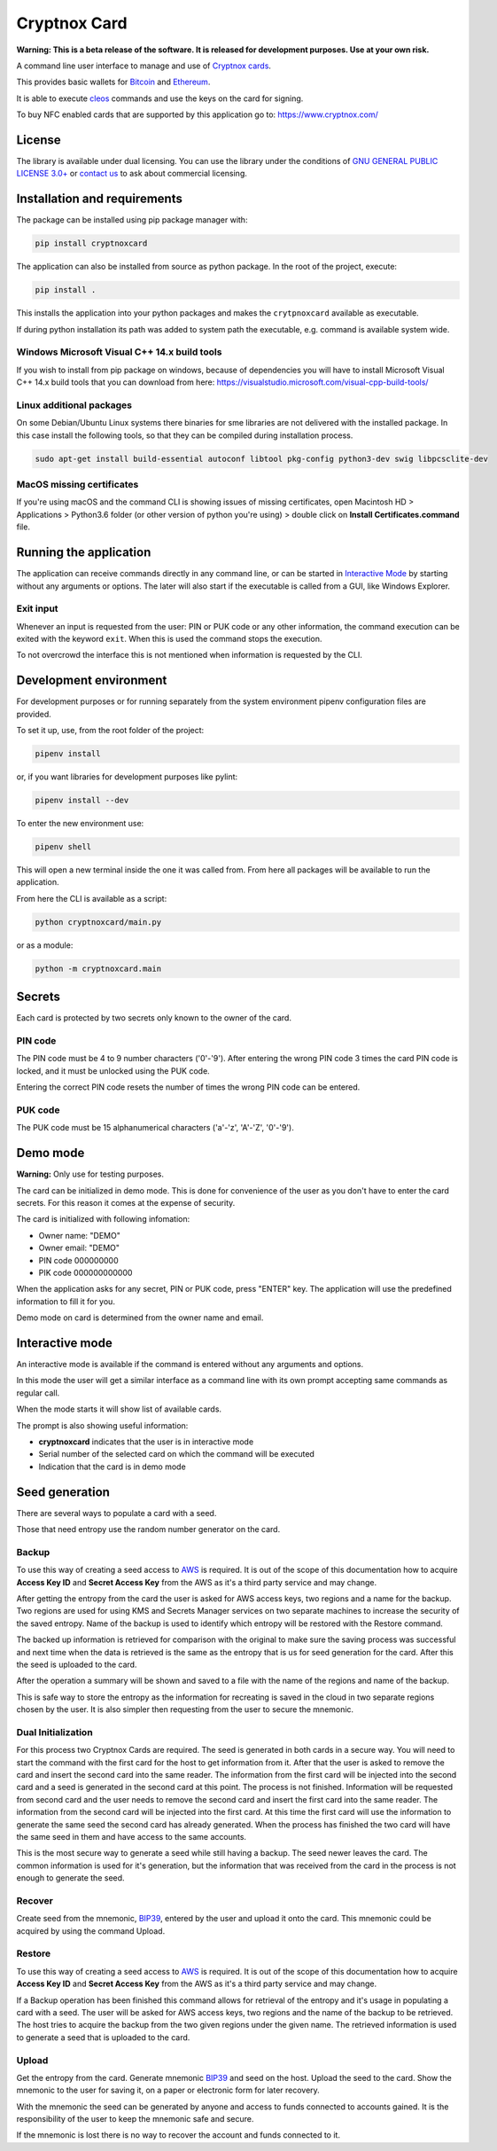 =============
Cryptnox Card
=============

.. image:: https://img.shields.io/pypi/v/cryptnoxcard
    :target: https://pypi.org/project/cryptnoxcard


**Warning: This is a beta release of the software.
It is released for development purposes.
Use at your own risk.**

A command line user interface to manage and use of `Cryptnox cards <https://www.cryptnox.com/>`_.

This provides basic wallets for `Bitcoin <https://bitcoin.org>`_ and
`Ethereum <https://ethereum.org>`_.

It is able to execute `cleos <https://eos.io/for-developers/build/cleos/>`_ commands and use
the keys on the card for signing.

To buy NFC enabled cards that are supported by this application go to:
`https://www.cryptnox.com/ <https://www.cryptnox.com/>`_

License
-------

The library is available under dual licensing. You can use the library under the
conditions of `GNU GENERAL PUBLIC LICENSE 3.0+ <https://www.gnu.org/licenses/gpl-3.0.en.html>`_
or `contact us <info@cryptnox.ch>`_ to ask about commercial licensing.

Installation and requirements
-----------------------------

The package can be installed using pip package manager with:

.. code-block:: bash

    pip install cryptnoxcard

The application can also be installed from source as python package.
In the root of the project, execute:

.. code-block:: bash

    pip install .

This installs the application into your python packages and makes the
``crytpnoxcard`` available as executable.

If during python installation its path was added to system path the executable,
e.g. command is available system wide.

Windows Microsoft Visual C++ 14.x build tools
^^^^^^^^^^^^^^^^^^^^^^^^^^^^^^^^^^^^^^^^^^^^^

If you wish to install from pip package on windows, because of dependencies you will
have to install Microsoft Visual C++ 14.x build tools that you can download from here:
`https://visualstudio.microsoft.com/visual-cpp-build-tools/ <https://visualstudio.microsoft.com/visual-cpp-build-tools/>`_

Linux additional packages
^^^^^^^^^^^^^^^^^^^^^^^^^

On some Debian/Ubuntu Linux systems there binaries for sme libraries are not
delivered with the installed package. In this case install the following tools,
so that they can be compiled during installation process.

.. code-block:: bash

    sudo apt-get install build-essential autoconf libtool pkg-config python3-dev swig libpcsclite-dev

MacOS missing certificates
^^^^^^^^^^^^^^^^^^^^^^^^^^

If you're using macOS and the command CLI is showing issues of missing certificates,
open Macintosh HD > Applications > Python3.6 folder (or other version of python you're using) >
double click on **Install Certificates.command** file.

Running the application
-----------------------

The application can receive commands directly in any command line, or can be started in
`Interactive Mode <#interactive-mode>`_ by starting without any arguments or options.
The later will also start if the executable is called from a GUI, like Windows Explorer.

Exit input
^^^^^^^^^^

Whenever an input is requested from the user: PIN or PUK code or any other information,
the command execution can be exited with the keyword ``exit``. When this is used the
command stops the execution.

To not overcrowd the interface this is not mentioned when information is requested by
the CLI.

Development environment
-----------------------

For development purposes or for running separately from the system environment
pipenv configuration files are provided.

To set it up, use, from the root folder of the project:

.. code-block:: bash

    pipenv install

or, if you want libraries for development purposes like pylint:

.. code-block:: bash

    pipenv install --dev

To enter the new environment use:

.. code-block:: bash

    pipenv shell

This will open a new terminal inside the one it was called from. From here all
packages will be available to run the application.

From here the CLI is available as a script:

.. code-block:: bash

    python cryptnoxcard/main.py

or as a module:

.. code-block:: bash

    python -m cryptnoxcard.main

Secrets
-------

Each card is protected by two secrets only known to the owner of the card.

PIN code
^^^^^^^^

The PIN code must be 4 to 9 number characters ('0'-'9').
After entering the wrong PIN code 3 times the card PIN code is
locked, and it must be unlocked using the PUK code.

Entering the correct PIN code resets the number of times the wrong PIN code
can be entered.

PUK code
^^^^^^^^

The PUK code must be 15 alphanumerical characters ('a'-'z', 'A'-'Z', '0'-'9').

Demo mode
---------

**Warning:** Only use for testing purposes.

The card can be initialized in demo mode. This is done for convenience of the
user as you don't have to enter the card secrets. For this reason it comes at
the expense of security.

The card is initialized with following infomation:


* Owner name: "DEMO"
* Owner email: "DEMO"
* PIN code 000000000
* PIK code 000000000000

When the application asks for any secret, PIN or PUK code, press "ENTER" key.
The application will use the predefined information to fill it for you.

Demo mode on card is determined from the owner name and email.

Interactive mode
----------------

An interactive mode is available if the command is entered without any arguments
and options.

In this mode the user will get a similar interface as a command line with its
own prompt accepting same commands as regular call.

When the mode starts it will show list of available cards.

The prompt is also showing useful information:


* **cryptnoxcard** indicates that the user is in interactive mode
* Serial number of the selected card on which the command will be executed
* Indication that the card is in demo mode

Seed generation
---------------

There are several ways to populate a card with a seed.

Those that need entropy use the random number generator on the card.


Backup
^^^^^^

To use this way of creating a seed access to `AWS <https://aws.amazon.com>`_ is required.
It is out of the scope of this documentation how to acquire **Access Key ID** and **Secret Access Key**
from the AWS as it's a third party service and may change.

After getting the entropy from the card the user is asked for AWS access keys, two regions and a
name for the backup. Two regions are used for using KMS and Secrets Manager services on two
separate machines to increase the security of the saved entropy. Name of the backup is used to
identify which entropy will be restored with the Restore command.

The backed up information is retrieved for comparison with the original to make sure the saving
process was successful and next time when the data is retrieved is the same as the entropy that is
us for seed generation for the card. After this the seed is uploaded to the card.

After the operation a summary will be shown and saved to a file with the name of the regions and
name of the backup.

This is safe way to store the entropy as the information for recreating is saved in the cloud in
two separate regions chosen by the user. It is also simpler then requesting from the user to secure
the mnemonic.

Dual Initialization
^^^^^^^^^^^^^^^^^^^

For this process two Cryptnox Cards are required. The seed is generated in both cards in a secure
way. You will need to start the command with the first card for the host to get information from it.
After that the user is asked to remove the card and insert the second card into the same reader.
The information from the first card will be injected into the second card and a seed is generated
in the second card at this point. The process is not finished. Information will be requested
from second card and the user needs to remove the second card and insert the first card into
the same reader. The information from the second card will be injected into the first card. At
this time the first card will use the information to generate the same seed the second card has
already generated. When the process has finished the two card will have the same seed in them
and have access to the same accounts.

This is the most secure way to generate a seed while still having a backup. The seed newer leaves
the card. The common information is used for it's generation, but the information that was received
from the card in the process is not enough to generate the seed.

Recover
^^^^^^^

Create seed from the mnemonic, `BIP39 <https://github.com/bitcoin/bips/blob/master/bip-0039.mediawiki>`_,
entered by the user and upload it onto the card. This mnemonic could be acquired by using the
command Upload.

Restore
^^^^^^^

To use this way of creating a seed access to `AWS <https://aws.amazon.com>`_ is required.
It is out of the scope of this documentation how to acquire **Access Key ID** and **Secret Access Key**
from the AWS as it's a third party service and may change.

If a Backup operation has been finished this command allows for retrieval of the entropy and it's
usage in populating a card with a seed. The user will be asked for AWS access keys, two regions
and the name of the backup to be retrieved. The host tries to acquire the backup from the two given
regions under the given name. The retrieved information is used to generate a seed that is uploaded
to the card.

Upload
^^^^^^

Get the entropy from the card. Generate mnemonic
`BIP39 <https://github.com/bitcoin/bips/blob/master/bip-0039.mediawiki>`_ and seed on the host.
Upload the seed to the card. Show the mnemonic to the user for saving it, on a paper or electronic
form for later recovery.

With the mnemonic the seed can be generated by anyone and access to funds connected to accounts
gained. It is the responsibility of the user to keep the mnemonic safe and secure.

If the mnemonic is lost there is no way to recover the account and funds connected to it.
